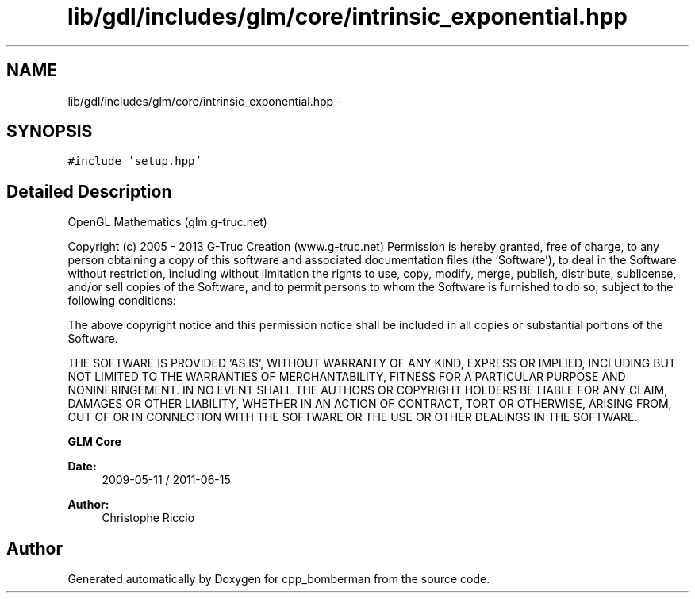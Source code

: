 .TH "lib/gdl/includes/glm/core/intrinsic_exponential.hpp" 3 "Sun Jun 7 2015" "Version 0.42" "cpp_bomberman" \" -*- nroff -*-
.ad l
.nh
.SH NAME
lib/gdl/includes/glm/core/intrinsic_exponential.hpp \- 
.SH SYNOPSIS
.br
.PP
\fC#include 'setup\&.hpp'\fP
.br

.SH "Detailed Description"
.PP 
OpenGL Mathematics (glm\&.g-truc\&.net)
.PP
Copyright (c) 2005 - 2013 G-Truc Creation (www\&.g-truc\&.net) Permission is hereby granted, free of charge, to any person obtaining a copy of this software and associated documentation files (the 'Software'), to deal in the Software without restriction, including without limitation the rights to use, copy, modify, merge, publish, distribute, sublicense, and/or sell copies of the Software, and to permit persons to whom the Software is furnished to do so, subject to the following conditions:
.PP
The above copyright notice and this permission notice shall be included in all copies or substantial portions of the Software\&.
.PP
THE SOFTWARE IS PROVIDED 'AS IS', WITHOUT WARRANTY OF ANY KIND, EXPRESS OR IMPLIED, INCLUDING BUT NOT LIMITED TO THE WARRANTIES OF MERCHANTABILITY, FITNESS FOR A PARTICULAR PURPOSE AND NONINFRINGEMENT\&. IN NO EVENT SHALL THE AUTHORS OR COPYRIGHT HOLDERS BE LIABLE FOR ANY CLAIM, DAMAGES OR OTHER LIABILITY, WHETHER IN AN ACTION OF CONTRACT, TORT OR OTHERWISE, ARISING FROM, OUT OF OR IN CONNECTION WITH THE SOFTWARE OR THE USE OR OTHER DEALINGS IN THE SOFTWARE\&.
.PP
\fBGLM Core\fP
.PP
\fBDate:\fP
.RS 4
2009-05-11 / 2011-06-15 
.RE
.PP
\fBAuthor:\fP
.RS 4
Christophe Riccio 
.RE
.PP

.SH "Author"
.PP 
Generated automatically by Doxygen for cpp_bomberman from the source code\&.
